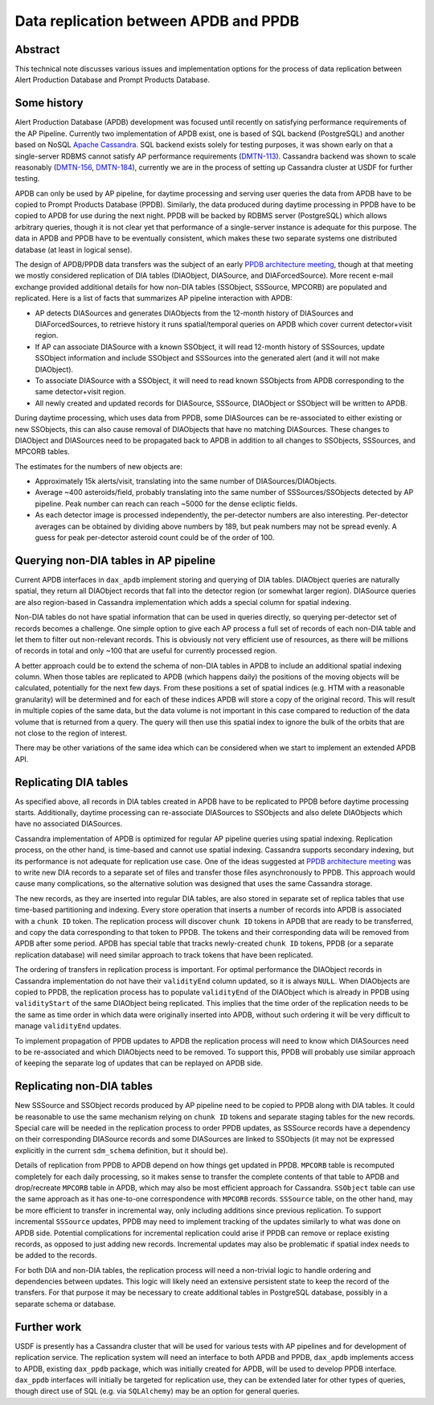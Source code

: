 ######################################
Data replication between APDB and PPDB
######################################

Abstract
========

This technical note discusses various issues and implementation options for the process of data replication between Alert Production Database and Prompt Products Database.


Some history
============

Alert Production Database (APDB) development was focused until recently on satisfying performance requirements of the AP Pipeline.
Currently two implementation of APDB exist, one is based of SQL backend (PostgreSQL) and another based on NoSQL `Apache Cassandra`_.
SQL backend exists solely for testing purposes, it was shown early on that a single-server RDBMS cannot satisfy AP performance requirements (`DMTN-113`_).
Cassandra backend was shown to scale reasonably (`DMTN-156`_, `DMTN-184`_), currently we are in the process of setting up Cassandra cluster at USDF for further testing.

APDB can only be used by AP pipeline, for daytime processing and serving user queries the data from APDB have to be copied to Prompt Products Database (PPDB).
Similarly, the data produced during daytime processing in PPDB have to be copied to APDB for use during the next night.
PPDB will be backed by RDBMS server (PostgreSQL) which allows arbitrary queries, though it is not clear yet that performance of a single-server instance is adequate for this purpose.
The data in APDB and PPDB have to be eventually consistent, which makes these two separate systems one distributed database (at least in logical sense).

The design of APDB/PPDB data transfers was the subject of an early `PPDB architecture meeting`_, though at that meeting we mostly considered replication of DIA tables (DIAObject, DIASource, and DIAForcedSource).
More recent e-mail exchange provided additional details for how non-DIA tables (SSObject, SSSource, MPCORB) are populated and replicated.
Here is a list of facts that summarizes AP pipeline interaction with APDB:

- AP detects DIASources and generates DIAObjects from the 12-month history of DIASources and DIAForcedSources, to retrieve history it runs spatial/temporal queries on APDB which cover current detector+visit region.
- If AP can associate DIASource with a known SSObject, it will read 12-month history of SSSources, update SSObject information and include SSObject and SSSources into the generated alert (and it will not make DIAObject).
- To associate DIASource with a SSObject, it will need to read known SSObjects from APDB corresponding to the same detector+visit region.
- All newly created and updated records for DIASource, SSSource, DIAObject or SSObject will be written to APDB.

During daytime processing, which uses data from PPDB, some DIASources can be re-associated to either existing or new SSObjects, this can also cause removal of DIAObjects that have no matching DIASources.
These changes to DIAObject and DIASources need to be propagated back to APDB in addition to all changes to SSObjects, SSSources, and MPCORB tables.

The estimates for the numbers of new objects are:

- Approximately 15k alerts/visit, translating into the same number of DIASources/DIAObjects.
- Average ~400 asteroids/field, probably translating into the same number of SSSources/SSObjects detected by AP pipeline.
  Peak number can reach can reach ~5000 for the dense ecliptic fields.
- As each detector image is processed independently, the per-detector numbers are also interesting.
  Per-detector averages can be obtained by dividing above numbers by 189, but peak numbers may not be spread evenly.
  A guess for peak per-detector asteroid count could be of the order of 100.


Querying non-DIA tables in AP pipeline
======================================

Current APDB interfaces in ``dax_apdb`` implement storing and querying of DIA tables.
DIAObject queries are naturally spatial, they return all DIAObject records that fall into the detector region (or somewhat larger region).
DIASource queries are also region-based in Cassandra implementation which adds a special column for spatial indexing.

Non-DIA tables do not have spatial information that can be used in queries directly, so querying per-detector set of records becomes a challenge.
One simple option to give each AP process a full set of records of each non-DIA table and let them to filter out non-relevant records.
This is obviously not very efficient use of resources, as there will be millions of records in total and only ~100 that are useful for currently processed region.

A better approach could be to extend the schema of non-DIA tables in APDB to include an additional spatial indexing column.
When those tables are replicated to APDB (which happens daily) the positions of the moving objects will be calculated, potentially for the next few days.
From these positions a set of spatial indices (e.g. HTM with a reasonable granularity) will be determined and for each of these indices APDB will store a copy of the original record.
This will result in multiple copies of the same data, but the data volume is not important in this case compared to reduction of the data volume that is returned from a query.
The query will then use this spatial index to ignore the bulk of the orbits that are not close to the region of interest.

There may be other variations of the same idea which can be considered when we start to implement an extended APDB API.


Replicating DIA tables
======================

As specified above, all records in DIA tables created in APDB have to be replicated to PPDB before daytime processing starts.
Additionally, daytime processing can re-associate DIASources to SSObjects and also delete DIAObjects which have no associated DIASources.

Cassandra implementation of APDB is optimized for regular AP pipeline queries using spatial indexing.
Replication process, on the other hand, is time-based and cannot use spatial indexing.
Cassandra supports secondary indexing, but its performance is not adequate for replication use case.
One of the ideas suggested at `PPDB architecture meeting`_ was to write new DIA records to a separate set of files and transfer those files asynchronously to PPDB.
This approach would cause many complications, so the alternative solution was designed that uses the same Cassandra storage.

The new records, as they are inserted into regular DIA tables, are also stored in separate set of replica tables that use time-based partitioning and indexing.
Every store operation that inserts a number of records into APDB is associated with a ``chunk ID`` token.
The replication process will discover ``chunk ID`` tokens in APDB that are ready to be transferred, and  copy the data corresponding to that token to PPDB.
The tokens and their corresponding data will be removed from APDB after some period.
APDB has special table that tracks newly-created ``chunk ID`` tokens, PPDB (or a separate replication database) will need similar approach to track tokens that have been replicated.

The ordering of transfers in replication process is important.
For optimal performance the DIAObject records in Cassandra implementation do not have their ``validityEnd`` column updated, so it is always ``NULL``.
When DIAObjects are copied to PPDB, the replication process has to populate ``validityEnd`` of the DIAObject which is already in PPDB using ``validityStart`` of the same DIAObject being replicated.
This implies that the time order of the replication needs to be the same as time order in which data were originally inserted into APDB, without such ordering it will be very difficult to manage ``validityEnd`` updates.

To implement propagation of PPDB updates to APDB the replication process will need to know which DIASources need to be re-associated and which DIAObjects need to be removed.
To support this, PPDB will probably use similar approach of keeping the separate log of updates that can be replayed on APDB side.


Replicating non-DIA tables
==========================

New SSSource and SSObject records produced by AP pipeline need to be copied to PPDB along with DIA tables.
It could be reasonable to use the same mechanism relying on ``chunk ID`` tokens and separate staging tables for the new records.
Special care will be needed in the replication process to order PPDB updates, as SSSource records have a dependency on their corresponding DIASource records and some DIASources are linked to SSObjects (it may not be expressed explicitly in the current ``sdm_schema`` definition, but it should be).

Details of replication from PPDB to APDB depend on how things get updated in PPDB.
``MPCORB`` table is recomputed completely for each daily processing, so it makes sense to transfer the complete contents of that table to APDB and drop/recreate ``MPCORB`` table in APDB, which may also be most efficient approach for Cassandra.
``SSObject`` table can use the same approach as it has one-to-one correspondence with ``MPCORB`` records.
``SSSource`` table, on the other hand, may be more efficient to transfer in incremental way, only including additions since previous replication.
To support incremental ``SSSource`` updates, PPDB may need to implement tracking of the updates similarly to what was done on APDB side.
Potential complications for incremental replication could arise if PPDB can remove or replace existing records, as opposed to just adding new records.
Incremental updates may also be problematic if spatial index needs to be added to the records.

For both DIA and non-DIA tables, the replication process will need a non-trivial logic to handle ordering and dependencies between updates.
This logic will likely need an extensive persistent state to keep the record of the transfers.
For that purpose it may be necessary to create additional tables in PostgreSQL database, possibly in a separate schema or database.


Further work
============

USDF is presently has a Cassandra cluster that will be used for various tests with AP pipelines and for development of replication service.
The replication system will need an interface to both APDB and PPDB, ``dax_apdb`` implements access to APDB, existing ``dax_ppdb`` package, which was initially created for APDB, will be used to develop PPDB interface.
``dax_ppdb`` interfaces will initially be targeted for replication use, they can be extended later for other types of queries, though direct use of SQL (e.g. via ``SQLAlchemy``) may be an option for general queries.



.. _PPDB architecture meeting: https://confluence.lsstcorp.org/display/DM/2021-09-21+PPDB+Tag+Up
.. _Apache Cassandra: https://cassandra.apache.org
.. _DMTN-113: https://dmtn-113.lsst.io/
.. _DMTN-156: https://dmtn-156.lsst.io/
.. _DMTN-184: https://dmtn-184.lsst.io/

